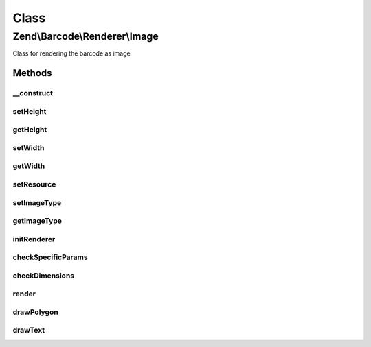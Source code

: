 .. Barcode/Renderer/Image.php generated using docpx on 01/30/13 03:02pm


Class
*****

Zend\\Barcode\\Renderer\\Image
==============================

Class for rendering the barcode as image

Methods
-------

__construct
+++++++++++

.. function:: __construct()


    Constructor

    :param array|\Traversable: 

    :throws RendererCreationException: 



setHeight
+++++++++

.. function:: setHeight()


    Set height of the result image

    :param null|integer: 

    :throws Exception\OutOfRangeException: 

    :rtype: Image 



getHeight
+++++++++

.. function:: getHeight()


    Get barcode height

    :rtype: int 



setWidth
++++++++

.. function:: setWidth()


    Set barcode width

    :param mixed: 

    :throws Exception\OutOfRangeException: 

    :rtype: self 



getWidth
++++++++

.. function:: getWidth()


    Get barcode width

    :rtype: int 



setResource
+++++++++++

.. function:: setResource()


    Set an image resource to draw the barcode inside

    :param resource: 

    :rtype: Image 

    :throws: Exception\InvalidArgumentException 



setImageType
++++++++++++

.. function:: setImageType()


    Set the image type to produce (png, jpeg, gif)

    :param string: 

    :throws Exception\InvalidArgumentException: 

    :rtype: Image 



getImageType
++++++++++++

.. function:: getImageType()


    Retrieve the image type to produce

    :rtype: string 



initRenderer
++++++++++++

.. function:: initRenderer()


    Initialize the image resource

    :rtype: void 



checkSpecificParams
+++++++++++++++++++

.. function:: checkSpecificParams()


    Check barcode parameters

    :rtype: void 



checkDimensions
+++++++++++++++

.. function:: checkDimensions()


    Check barcode dimensions


    :rtype: void 



render
++++++

.. function:: render()


    Draw and render the barcode with correct headers

    :rtype: mixed 



drawPolygon
+++++++++++

.. function:: drawPolygon()


    Draw a polygon in the image resource

    :param array: 
    :param integer: 
    :param bool: 



drawText
++++++++

.. function:: drawText()


    Draw a polygon in the image resource

    :param string: 
    :param float: 
    :param array: 
    :param string: 
    :param integer: 
    :param string: 
    :param float: 

    :throws Exception\RuntimeException: 



